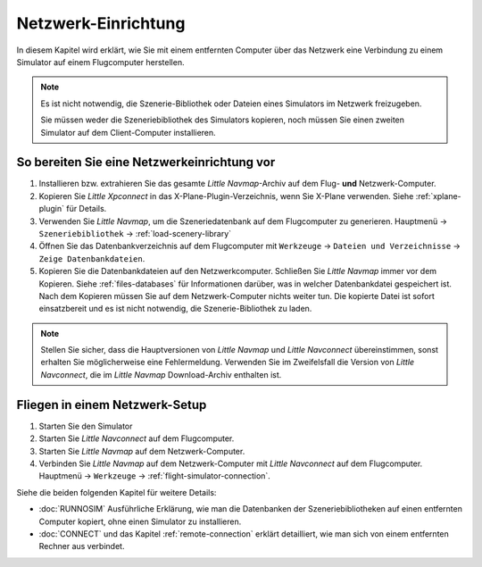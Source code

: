 Netzwerk-Einrichtung
------------------------------------

In diesem Kapitel wird erklärt, wie Sie mit einem entfernten Computer über das Netzwerk eine Verbindung zu einem Simulator auf einem Flugcomputer herstellen.

.. note::

    Es ist nicht notwendig, die Szenerie-Bibliothek oder Dateien eines Simulators im Netzwerk freizugeben.

    Sie müssen weder die Szeneriebibliothek des Simulators kopieren, noch müssen Sie einen zweiten Simulator auf dem Client-Computer installieren.

So bereiten Sie eine Netzwerkeinrichtung vor
~~~~~~~~~~~~~~~~~~~~~~~~~~~~~~~~~~~~~~~~~~~~~~~~~~

#. Installieren bzw. extrahieren Sie das gesamte *Little Navmap*-Archiv auf dem Flug- **und** Netzwerk-Computer.
#. Kopieren Sie *Little Xpconnect* in das X-Plane-Plugin-Verzeichnis, wenn Sie X-Plane verwenden. Siehe :ref:`xplane-plugin` für Details.
#. Verwenden Sie *Little Navmap*, um die Szeneriedatenbank auf dem Flugcomputer zu generieren. Hauptmenü -> ``Szeneriebibliothek`` -> :ref:`load-scenery-library`
#. Öffnen Sie das Datenbankverzeichnis auf dem Flugcomputer mit ``Werkzeuge`` -> ``Dateien und Verzeichnisse`` -> ``Zeige Datenbankdateien``.
#. Kopieren Sie die Datenbankdateien auf den Netzwerkcomputer. Schließen Sie *Little Navmap* immer vor dem Kopieren. Siehe :ref:`files-databases` für Informationen darüber, was in welcher Datenbankdatei gespeichert ist.
   Nach dem Kopieren müssen Sie auf dem Netzwerk-Computer nichts weiter tun. Die kopierte Datei ist sofort einsatzbereit und es ist nicht notwendig, die Szenerie-Bibliothek zu laden.

.. note::

    Stellen Sie sicher, dass die Hauptversionen von *Little Navmap* und *Little Navconnect* übereinstimmen, sonst erhalten Sie möglicherweise eine Fehlermeldung.
    Verwenden Sie im Zweifelsfall die Version von *Little Navconnect*, die im *Little Navmap* Download-Archiv enthalten ist.

Fliegen in einem Netzwerk-Setup
~~~~~~~~~~~~~~~~~~~~~~~~~~~~~~~~~~~~~~~~~~~~~~~~~~

#. Starten Sie den Simulator
#. Starten Sie *Little Navconnect* auf dem Flugcomputer.
#. Starten Sie *Little Navmap* auf dem Netzwerk-Computer.
#. Verbinden Sie *Little Navmap* auf dem Netzwerk-Computer mit *Little Navconnect* auf dem Flugcomputer.
   Hauptmenü -> ``Werkzeuge`` -> :ref:`flight-simulator-connection`.

Siehe die beiden folgenden Kapitel für weitere Details:

- :doc:`RUNNOSIM` Ausführliche Erklärung, wie man die Datenbanken der Szeneriebibliotheken auf einen entfernten Computer kopiert, ohne einen Simulator zu installieren.
- :doc:`CONNECT` und das Kapitel :ref:`remote-connection` erklärt detailliert, wie man sich von einem entfernten Rechner aus verbindet.
